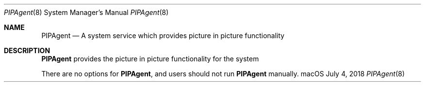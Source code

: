 .Dd July 4, 2018
.Dt PIPAgent 8
.Os "macOS"
.Sh NAME
.Nm PIPAgent
.Nd A system service which provides picture in picture functionality
.Sh DESCRIPTION
.Nm
provides the picture in picture functionality for the system
.Pp
There are no options for
.Nm , and users should not run
.Nm
manually.

